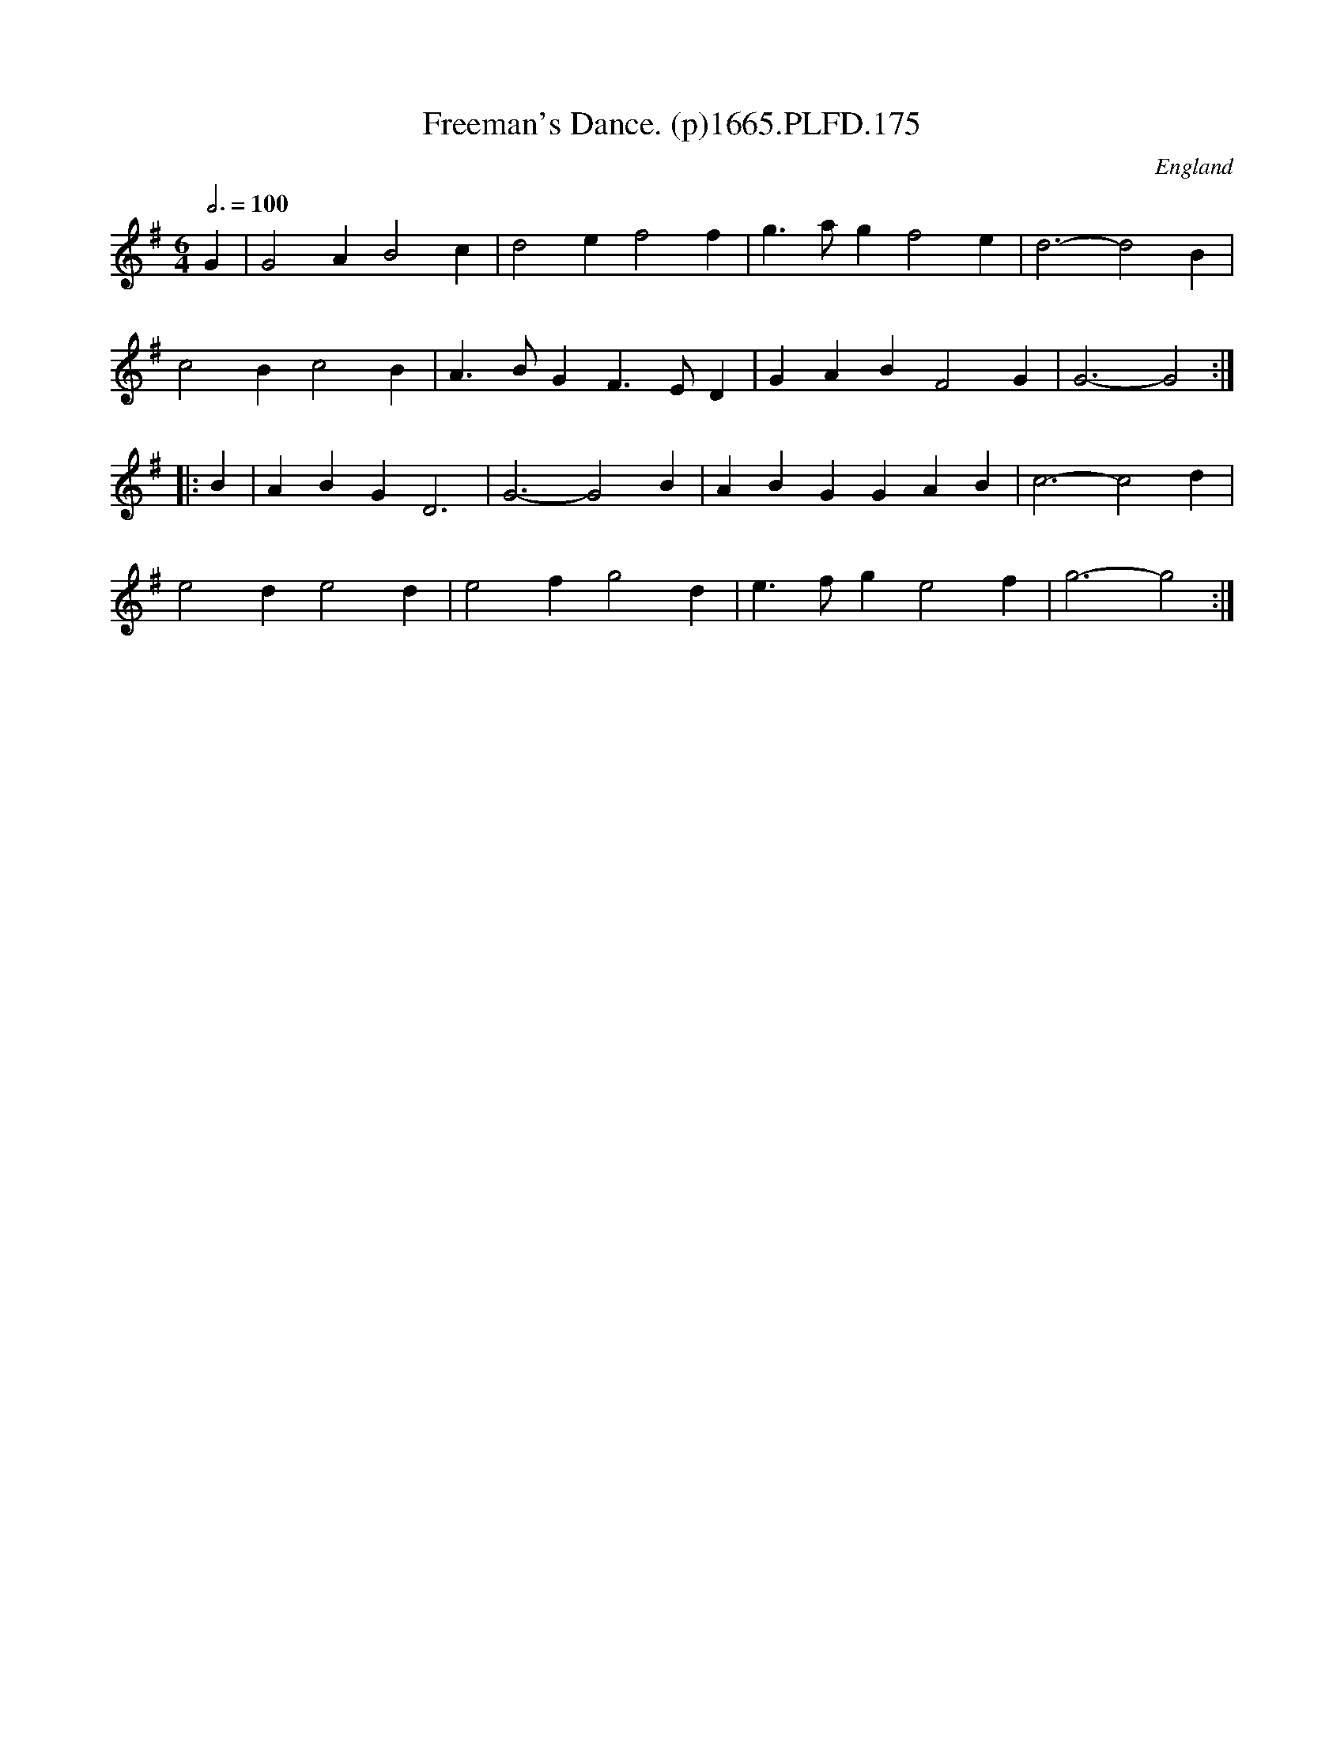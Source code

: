 X:175
T:Freeman's Dance. (p)1665.PLFD.175
M:6/4
L:1/4
Q:3/4=100
S:Playford, Dancing Master,2nd Supp. to 3rd Ed.,1665
O:England
H:166
Z:Chris Partington
K:G
G|G2AB2c|d2ef2f|g>agf2e|d3-d2B|
c2Bc2B|A>BGF>ED|GABF2G|G3-G2:|
|:B|ABGD3|G3-G2B|ABGGAB|c3-c2d|
e2de2d|e2fg2d|e>fge2f|g3-g2:|
